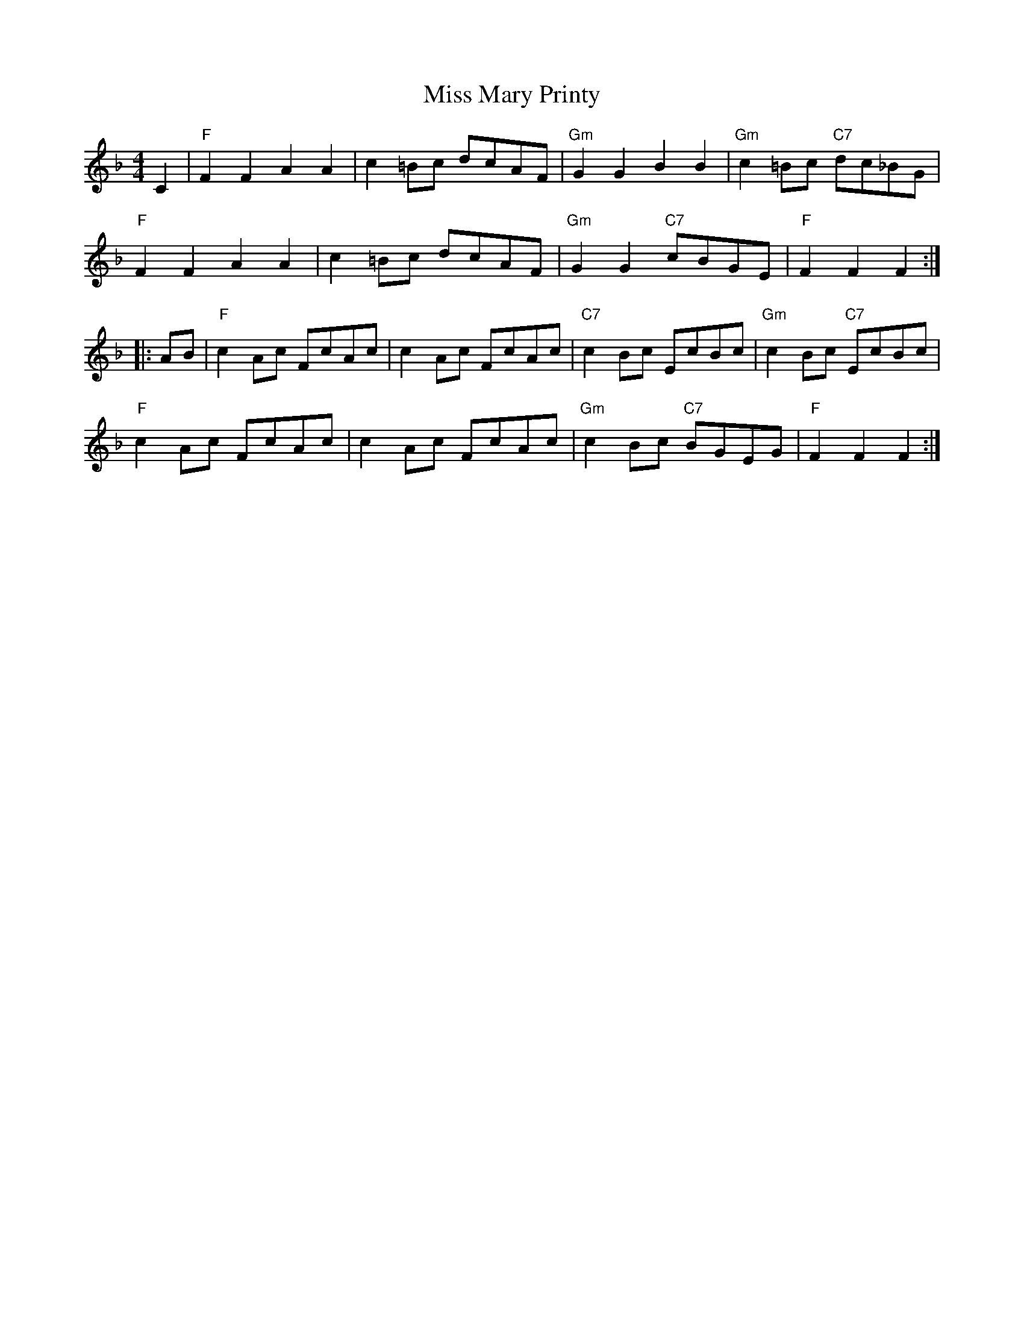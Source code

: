 X:1
T:Miss Mary Printy
S:I. MacPhail, via PR
M:4/4
L:1/4
K:F
C |\
"F"FF AA | c=B/2c/2 d/2c/2A/2F/2 |\
"Gm"GG BB | "Gm"c=B/2c/2 "C7"d/2c/2_B/2G/2 | 
"F"FF AA | c=B/2c/2 d/2c/2A/2F/2 |\
"Gm"GG "C7"c/2B/2G/2E/2 | "F"FF F :|
|: A/2B/2 |\
"F"cA/2c/2 F/2c/2A/2c/2 | cA/2c/2 F/2c/2A/2c/2 |\
"C7"cB/2c/2 E/2c/2B/2c/2 | "Gm"cB/2c/2 "C7"E/2c/2B/2c/2 | 
"F"cA/2c/2 F/2c/2A/2c/2 | cA/2c/2 F/2c/2A/2c/2 |\
"Gm"cB/2c/2 "C7"B/2G/2E/2G/2 | "F"FF F :| 
